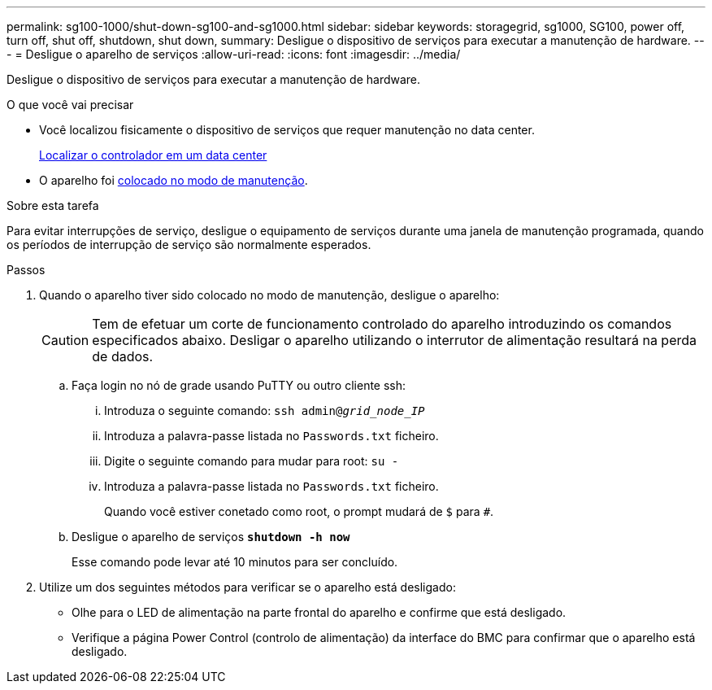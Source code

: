 ---
permalink: sg100-1000/shut-down-sg100-and-sg1000.html 
sidebar: sidebar 
keywords: storagegrid, sg1000, SG100, power off, turn off, shut off, shutdown, shut down, 
summary: Desligue o dispositivo de serviços para executar a manutenção de hardware. 
---
= Desligue o aparelho de serviços
:allow-uri-read: 
:icons: font
:imagesdir: ../media/


[role="lead"]
Desligue o dispositivo de serviços para executar a manutenção de hardware.

.O que você vai precisar
* Você localizou fisicamente o dispositivo de serviços que requer manutenção no data center.
+
xref:locating-controller-in-data-center.adoc[Localizar o controlador em um data center]

* O aparelho foi xref:placing-appliance-into-maintenance-mode.adoc[colocado no modo de manutenção].


.Sobre esta tarefa
Para evitar interrupções de serviço, desligue o equipamento de serviços durante uma janela de manutenção programada, quando os períodos de interrupção de serviço são normalmente esperados.

.Passos
. Quando o aparelho tiver sido colocado no modo de manutenção, desligue o aparelho:
+

CAUTION: Tem de efetuar um corte de funcionamento controlado do aparelho introduzindo os comandos especificados abaixo. Desligar o aparelho utilizando o interrutor de alimentação resultará na perda de dados.

+
.. Faça login no nó de grade usando PuTTY ou outro cliente ssh:
+
... Introduza o seguinte comando: `ssh admin@_grid_node_IP_`
... Introduza a palavra-passe listada no `Passwords.txt` ficheiro.
... Digite o seguinte comando para mudar para root: `su -`
... Introduza a palavra-passe listada no `Passwords.txt` ficheiro.
+
Quando você estiver conetado como root, o prompt mudará de `$` para `#`.



.. Desligue o aparelho de serviços
`*shutdown -h now*`
+
Esse comando pode levar até 10 minutos para ser concluído.



. Utilize um dos seguintes métodos para verificar se o aparelho está desligado:
+
** Olhe para o LED de alimentação na parte frontal do aparelho e confirme que está desligado.
** Verifique a página Power Control (controlo de alimentação) da interface do BMC para confirmar que o aparelho está desligado.



